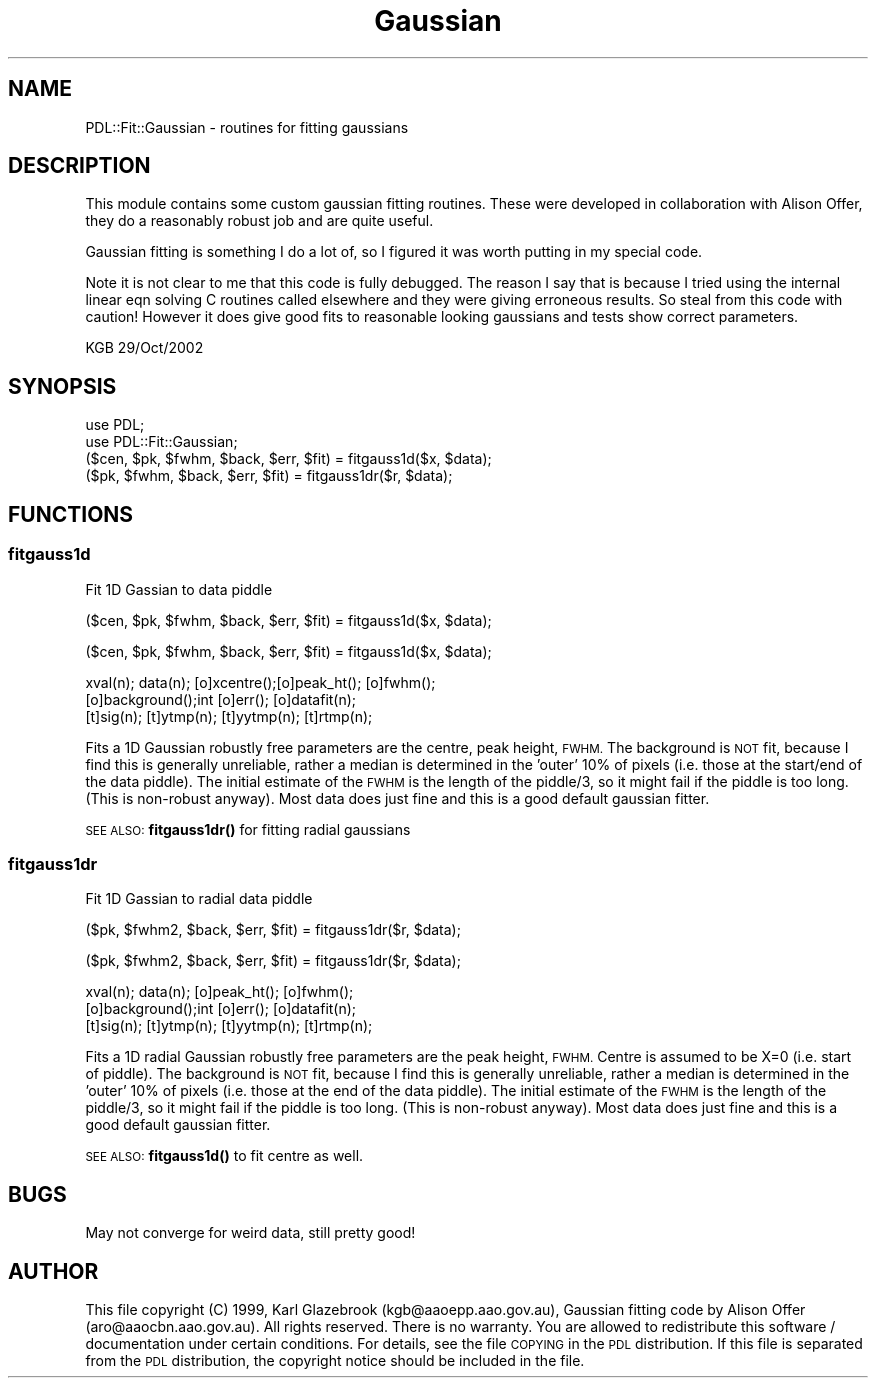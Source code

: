 .\" Automatically generated by Pod::Man 4.14 (Pod::Simple 3.40)
.\"
.\" Standard preamble:
.\" ========================================================================
.de Sp \" Vertical space (when we can't use .PP)
.if t .sp .5v
.if n .sp
..
.de Vb \" Begin verbatim text
.ft CW
.nf
.ne \\$1
..
.de Ve \" End verbatim text
.ft R
.fi
..
.\" Set up some character translations and predefined strings.  \*(-- will
.\" give an unbreakable dash, \*(PI will give pi, \*(L" will give a left
.\" double quote, and \*(R" will give a right double quote.  \*(C+ will
.\" give a nicer C++.  Capital omega is used to do unbreakable dashes and
.\" therefore won't be available.  \*(C` and \*(C' expand to `' in nroff,
.\" nothing in troff, for use with C<>.
.tr \(*W-
.ds C+ C\v'-.1v'\h'-1p'\s-2+\h'-1p'+\s0\v'.1v'\h'-1p'
.ie n \{\
.    ds -- \(*W-
.    ds PI pi
.    if (\n(.H=4u)&(1m=24u) .ds -- \(*W\h'-12u'\(*W\h'-12u'-\" diablo 10 pitch
.    if (\n(.H=4u)&(1m=20u) .ds -- \(*W\h'-12u'\(*W\h'-8u'-\"  diablo 12 pitch
.    ds L" ""
.    ds R" ""
.    ds C` ""
.    ds C' ""
'br\}
.el\{\
.    ds -- \|\(em\|
.    ds PI \(*p
.    ds L" ``
.    ds R" ''
.    ds C`
.    ds C'
'br\}
.\"
.\" Escape single quotes in literal strings from groff's Unicode transform.
.ie \n(.g .ds Aq \(aq
.el       .ds Aq '
.\"
.\" If the F register is >0, we'll generate index entries on stderr for
.\" titles (.TH), headers (.SH), subsections (.SS), items (.Ip), and index
.\" entries marked with X<> in POD.  Of course, you'll have to process the
.\" output yourself in some meaningful fashion.
.\"
.\" Avoid warning from groff about undefined register 'F'.
.de IX
..
.nr rF 0
.if \n(.g .if rF .nr rF 1
.if (\n(rF:(\n(.g==0)) \{\
.    if \nF \{\
.        de IX
.        tm Index:\\$1\t\\n%\t"\\$2"
..
.        if !\nF==2 \{\
.            nr % 0
.            nr F 2
.        \}
.    \}
.\}
.rr rF
.\" ========================================================================
.\"
.IX Title "Gaussian 3"
.TH Gaussian 3 "2020-09-20" "perl v5.32.0" "User Contributed Perl Documentation"
.\" For nroff, turn off justification.  Always turn off hyphenation; it makes
.\" way too many mistakes in technical documents.
.if n .ad l
.nh
.SH "NAME"
PDL::Fit::Gaussian \- routines for fitting gaussians
.SH "DESCRIPTION"
.IX Header "DESCRIPTION"
This module contains some custom gaussian fitting routines.
These were developed in collaboration with Alison Offer,
they do a reasonably robust job and are quite useful.
.PP
Gaussian fitting is something I do a lot of, so I figured
it was worth putting in my special code.
.PP
Note it is not clear to me that this code is fully debugged. The reason
I say that is because I tried using the internal linear eqn solving 
C routines called elsewhere and they were giving erroneous results. 
So steal from this code with caution! However it does give good fits to 
reasonable looking gaussians and tests show correct parameters.
.PP
.Vb 1
\&             KGB 29/Oct/2002
.Ve
.SH "SYNOPSIS"
.IX Header "SYNOPSIS"
.Vb 4
\&        use PDL;
\&        use PDL::Fit::Gaussian;
\&        ($cen, $pk, $fwhm, $back, $err, $fit) = fitgauss1d($x, $data);
\&        ($pk, $fwhm, $back, $err, $fit) = fitgauss1dr($r, $data);
.Ve
.SH "FUNCTIONS"
.IX Header "FUNCTIONS"
.SS "fitgauss1d"
.IX Subsection "fitgauss1d"
Fit 1D Gassian to data piddle
.PP
.Vb 1
\&  ($cen, $pk, $fwhm, $back, $err, $fit) = fitgauss1d($x, $data);
.Ve
.PP
.Vb 1
\&  ($cen, $pk, $fwhm, $back, $err, $fit) = fitgauss1d($x, $data);
.Ve
.PP
.Vb 3
\&  xval(n); data(n); [o]xcentre();[o]peak_ht(); [o]fwhm(); 
\&  [o]background();int [o]err(); [o]datafit(n); 
\&  [t]sig(n); [t]ytmp(n); [t]yytmp(n); [t]rtmp(n);
.Ve
.PP
Fits a 1D Gaussian robustly free parameters are the centre, peak height,
\&\s-1FWHM.\s0 The background is \s-1NOT\s0 fit, because I find this is generally
unreliable, rather a median is determined in the 'outer' 10% of
pixels (i.e. those at the start/end of the data piddle). The initial
estimate of the \s-1FWHM\s0 is the length of the piddle/3, so it might fail
if the piddle is too long. (This is non-robust anyway). Most data
does just fine and this is a good default gaussian fitter.
.PP
\&\s-1SEE ALSO:\s0 \fBfitgauss1dr()\fR for fitting radial gaussians
.SS "fitgauss1dr"
.IX Subsection "fitgauss1dr"
Fit 1D Gassian to radial data piddle
.PP
.Vb 1
\&  ($pk, $fwhm2, $back, $err, $fit) = fitgauss1dr($r, $data);
.Ve
.PP
.Vb 1
\&  ($pk, $fwhm2, $back, $err, $fit) = fitgauss1dr($r, $data);
.Ve
.PP
.Vb 3
\&  xval(n); data(n); [o]peak_ht(); [o]fwhm(); 
\&  [o]background();int [o]err(); [o]datafit(n); 
\&  [t]sig(n); [t]ytmp(n); [t]yytmp(n); [t]rtmp(n);
.Ve
.PP
Fits a 1D radial Gaussian robustly free parameters are the peak height,
\&\s-1FWHM.\s0 Centre is assumed to be X=0 (i.e. start of piddle).
The background is \s-1NOT\s0 fit, because I find this is generally
unreliable, rather a median is determined in the 'outer' 10% of
pixels (i.e. those at the end of the data piddle). The initial
estimate of the \s-1FWHM\s0 is the length of the piddle/3, so it might fail
if the piddle is too long. (This is non-robust anyway). Most data
does just fine and this is a good default gaussian fitter.
.PP
\&\s-1SEE ALSO:\s0 \fBfitgauss1d()\fR to fit centre as well.
.SH "BUGS"
.IX Header "BUGS"
May not converge for weird data, still pretty good!
.SH "AUTHOR"
.IX Header "AUTHOR"
This file copyright (C) 1999, Karl Glazebrook (kgb@aaoepp.aao.gov.au),
Gaussian fitting code by Alison Offer
(aro@aaocbn.aao.gov.au).  All rights reserved. There
is no warranty. You are allowed to redistribute this software /
documentation under certain conditions. For details, see the file
\&\s-1COPYING\s0 in the \s-1PDL\s0 distribution. If this file is separated from the
\&\s-1PDL\s0 distribution, the copyright notice should be included in the file.
